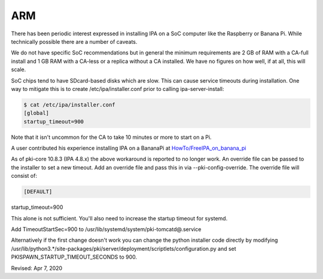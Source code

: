 ARM
===

There has been periodic interest expressed in installing IPA on a SoC
computer like the Raspberry or Banana Pi. While technically possible
there are a number of caveats.

We do not have specific SoC recommendations but in general the minimum
requirements are 2 GB of RAM with a CA-full install and 1 GB RAM with a
CA-less or a replica without a CA installed. We have no figures on how
well, if at all, this will scale.

SoC chips tend to have SDcard-based disks which are slow. This can cause
service timeouts during installation. One way to mitigate this is to
create /etc/ipa/installer.conf prior to calling ipa-server-install:

.. code-block:: text

    $ cat /etc/ipa/installer.conf
    [global]
    startup_timeout=900

Note that it isn't uncommon for the CA to take 10 minutes or more to
start on a Pi.

A user contributed his experience installing IPA on a BananaPi at
`HowTo/FreeIPA_on_banana_pi <HowTo/FreeIPA_on_banana_pi>`__

As of pki-core 10.8.3 (IPA 4.8.x) the above workaround is reported to no
longer work. An override file can be passed to the installer to set a
new timeout. Add an override file and pass this in via
--pki-config-override. The override file will consist of:

.. code-block:: text

    [DEFAULT]
| startup_timeout=900

This alone is not sufficient. You'll also need to increase the startup
timeout for systemd.

Add TimeoutStartSec=900 to /usr/lib/systemd/system/pki-tomcatd@.service

Alternatively if the first change doesn't work you can change the python
installer code directly by modifying
/usr/lib/python3.*/site-packages/pki/server/deployment/scriptlets/configuration.py
and set PKISPAWN_STARTUP_TIMEOUT_SECONDS to 900.

Revised: Apr 7, 2020